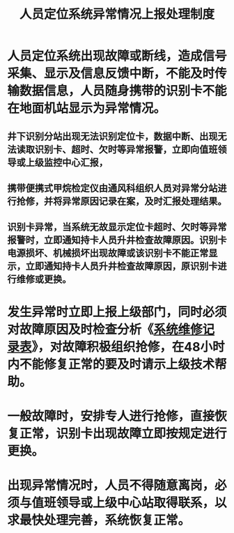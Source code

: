 :PROPERTIES:
:ID:       aff6c9bf-7355-4113-8ae5-4b5a2e7dee7b
:END:
#+title: 人员定位系统异常情况上报处理制度
* 人员定位系统出现故障或断线，造成信号采集、显示及信息反馈中断，不能及时传输数据信息，人员随身携带的识别卡不能在地面机站显示为异常情况。
** 井下识别分站出现无法识别定位卡，数据中断、出现无法读取识别卡、超时、欠时等异常报警，立即向值班领导或上级监控中心汇报，
** 携带便携式甲烷检定仪由通风科组织人员对异常分站进行抢修，并将异常原因记录在案，及时汇报处理结果。
** 识别卡异常，当系统无故显示定位卡超时、欠时等异常报警时，立即通知持卡人员升井检查故障原因。识别卡电源损坏、机械损坏出现故障或该识别卡不能正常显示，立即通知持卡人员升井检查故障原因，原识别卡进行维修或更换。
* 发生异常时立即上报上级部门，同时必须对故障原因及时检查分析《[[id:042808aa-caf1-481c-a0cf-70b013976621][系统维修记录表]]》，对故障积极组织抢修，在48小时内不能修复正常的要及时请示上级技术帮助。
* 一般故障时，安排专人进行抢修，直接恢复正常，识别卡出现故障立即按规定进行更换。
* 出现异常情况时，人员不得随意离岗，必须与值班领导或上级中心站取得联系，以求最快处理完善，系统恢复正常。
